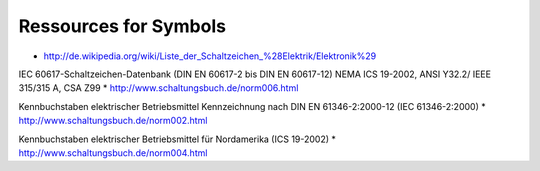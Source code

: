 Ressources for Symbols
======================

* http://de.wikipedia.org/wiki/Liste_der_Schaltzeichen_%28Elektrik/Elektronik%29


IEC 60617-Schaltzeichen-Datenbank
(DIN EN 60617-2 bis DIN EN 60617-12)
NEMA ICS 19-2002, ANSI Y32.2/
IEEE 315/315 A, CSA Z99 
* http://www.schaltungsbuch.de/norm006.html 

Kennbuchstaben elektrischer Betriebsmittel
Kennzeichnung nach DIN EN 61346-2:2000-12 (IEC 61346-2:2000) 
* http://www.schaltungsbuch.de/norm002.html

Kennbuchstaben elektrischer Betriebsmittel für Nordamerika (ICS 19-2002)
* http://www.schaltungsbuch.de/norm004.html
